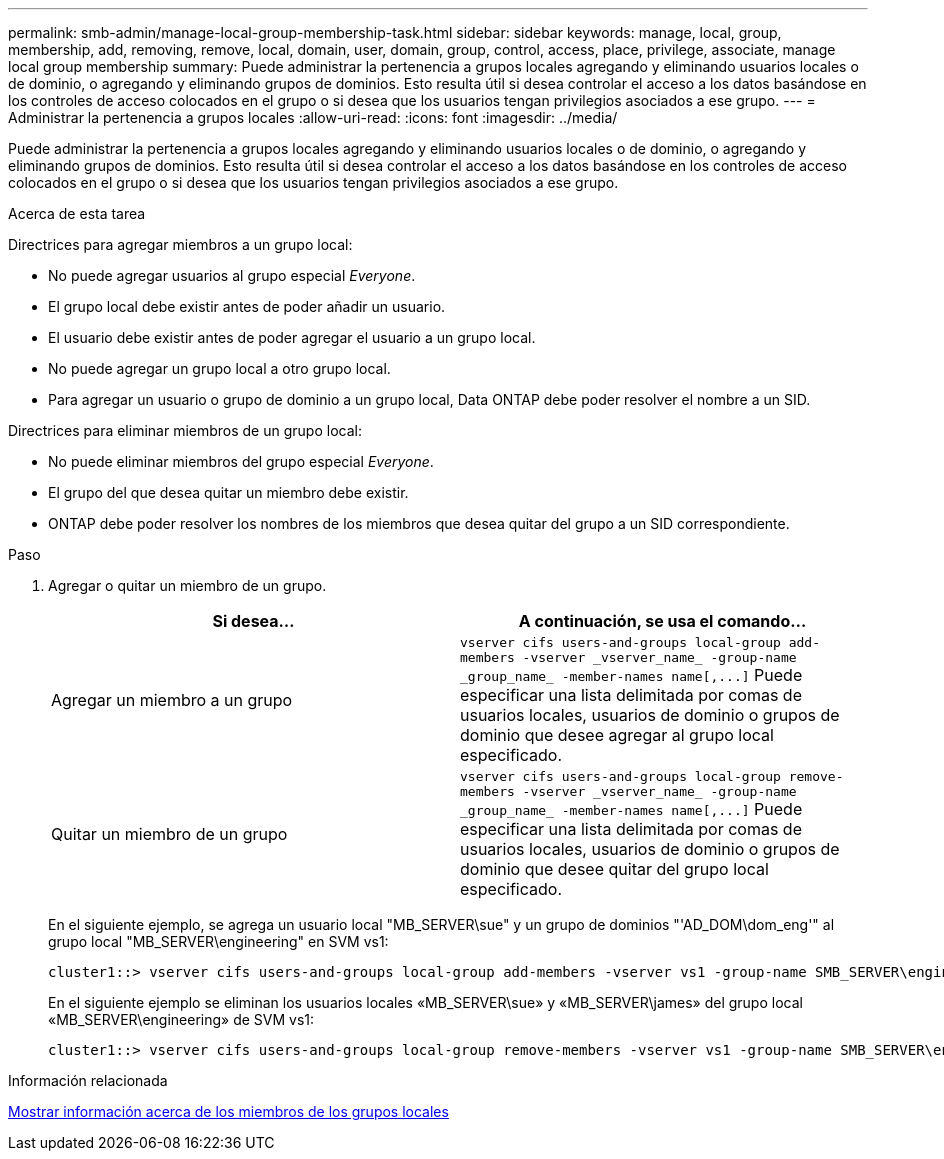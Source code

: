 ---
permalink: smb-admin/manage-local-group-membership-task.html 
sidebar: sidebar 
keywords: manage, local, group, membership, add, removing, remove, local, domain, user, domain, group, control, access, place, privilege, associate, manage local group membership 
summary: Puede administrar la pertenencia a grupos locales agregando y eliminando usuarios locales o de dominio, o agregando y eliminando grupos de dominios. Esto resulta útil si desea controlar el acceso a los datos basándose en los controles de acceso colocados en el grupo o si desea que los usuarios tengan privilegios asociados a ese grupo. 
---
= Administrar la pertenencia a grupos locales
:allow-uri-read: 
:icons: font
:imagesdir: ../media/


[role="lead"]
Puede administrar la pertenencia a grupos locales agregando y eliminando usuarios locales o de dominio, o agregando y eliminando grupos de dominios. Esto resulta útil si desea controlar el acceso a los datos basándose en los controles de acceso colocados en el grupo o si desea que los usuarios tengan privilegios asociados a ese grupo.

.Acerca de esta tarea
Directrices para agregar miembros a un grupo local:

* No puede agregar usuarios al grupo especial _Everyone_.
* El grupo local debe existir antes de poder añadir un usuario.
* El usuario debe existir antes de poder agregar el usuario a un grupo local.
* No puede agregar un grupo local a otro grupo local.
* Para agregar un usuario o grupo de dominio a un grupo local, Data ONTAP debe poder resolver el nombre a un SID.


Directrices para eliminar miembros de un grupo local:

* No puede eliminar miembros del grupo especial _Everyone_.
* El grupo del que desea quitar un miembro debe existir.
* ONTAP debe poder resolver los nombres de los miembros que desea quitar del grupo a un SID correspondiente.


.Paso
. Agregar o quitar un miembro de un grupo.
+
|===
| Si desea... | A continuación, se usa el comando... 


 a| 
Agregar un miembro a un grupo
 a| 
`+vserver cifs users-and-groups local-group add-members -vserver _vserver_name_ -group-name _group_name_ -member-names name[,...]+`     Puede especificar una lista delimitada por comas de usuarios locales, usuarios de dominio o grupos de dominio que desee agregar al grupo local especificado.



 a| 
Quitar un miembro de un grupo
 a| 
`+vserver cifs users-and-groups local-group remove-members -vserver _vserver_name_ -group-name _group_name_ -member-names name[,...]+`     Puede especificar una lista delimitada por comas de usuarios locales, usuarios de dominio o grupos de dominio que desee quitar del grupo local especificado.

|===
+
En el siguiente ejemplo, se agrega un usuario local "MB_SERVER\sue" y un grupo de dominios "'AD_DOM\dom_eng'" al grupo local "MB_SERVER\engineering" en SVM vs1:

+
[listing]
----
cluster1::> vserver cifs users-and-groups local-group add-members -vserver vs1 -group-name SMB_SERVER\engineering -member-names SMB_SERVER\sue,AD_DOMAIN\dom_eng
----
+
En el siguiente ejemplo se eliminan los usuarios locales «MB_SERVER\sue» y «MB_SERVER\james» del grupo local «MB_SERVER\engineering» de SVM vs1:

+
[listing]
----
cluster1::> vserver cifs users-and-groups local-group remove-members -vserver vs1 -group-name SMB_SERVER\engineering -member-names SMB_SERVER\sue,SMB_SERVER\james
----


.Información relacionada
xref:display-members-local-groups-task.adoc[Mostrar información acerca de los miembros de los grupos locales]
